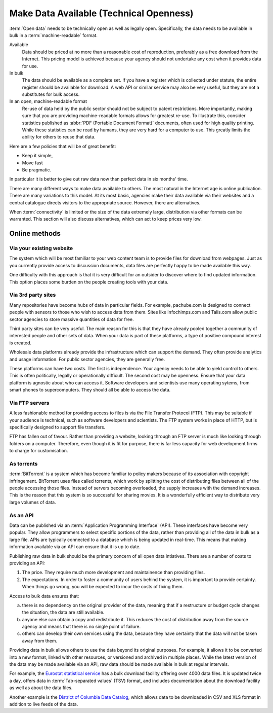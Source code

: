 ========================================
Make Data Available (Technical Openness)
========================================

:term:`Open data` needs to be technically open as well as legally open. 
Specifically, the data needs to be available in bulk in a 
:term:`machine-readable` format.

Available
  Data should be priced at no more than a reasonable cost of reproduction, 
  preferably as a free download from the Internet. This pricing model is
  achieved because your agency should not undertake any cost when it
  provides data for use. 

In bulk
  The data should be available as a complete set. If you have a register
  which is collected under statute, the entire register should be available
  for download. A web API or similar service may also be very useful, but 
  they are not a substitutes for bulk access.

In an open, machine-readable format
  Re-use of data held by the public sector should not be subject to patent
  restrictions. More importantly, making sure that you are providing 
  machine-readable formats allows for greatest re-use. To illustrate this,
  consider statistics published as :abbr:`PDF (Portable Document 
  Format)` 
  documents, often used for high quality printing. While these statistics
  can be read by humans, they are very hard for a computer to use. This
  greatly limits the ability for others to reuse that data.

Here are a few policies that will be of great benefit:

* Keep it simple, 
* Move fast
* Be pragmatic.

In particular it is better to give out raw data now than perfect data in 
six months' time.

There are many different ways to make data available to others. The most 
natural in the Internet age is online publication. There are many
variations to this model. At its most basic, agencies make their data 
available via their websites and a central catalogue directs visitors
to the appropriate source.  However, there are alternatives.

When :term:`connectivity` is limited or the size of the data extremely 
large, distribution via other formats can be warranted. This section will 
also discuss alternatives, which can act to keep prices very low.

Online methods
==============

Via your existing website
-------------------------

The system which will be most familiar to your web content team is to
provide files for download from webpages. Just as you currently 
provide access to discussion documents, data files are perfectly happy
to be made available this way.

One difficulty with this approach is that it is very difficult for an
outsider to discover where to find updated information. This option
places some burden on the people creating tools with your
data.

Via 3rd party sites
--------------------

Many repositories have become hubs of data in particular fields.
For example, pachube.com is designed to connect people with sensors to
those who wish to access data from them. Sites like Infochimps.com and 
Talis.com allow public sector agencies to store massive quantities of
data for free.

Third party sites can be very useful. The main reason for this is that
they have already pooled together a community of interested people and
other sets of data. When your data is part of these platforms, a 
type of positive compound interest is created. 

Wholesale data platforms already provide the infrastructure which can 
support the demand. They often provide analytics and usage information. 
For public sector agencies, they are generally free.

These platforms can have two costs. The first is independence. Your 
agency needs to be able to yield control to others. This is often 
politically, legally or operationally difficult. The second cost may 
be openness. Ensure that your data platform is agnostic about who can 
access it. Software developers and scientists use many operating sytems,
from smart phones to supercomputers. They should all be able to access
the data.


Via FTP servers
---------------

A less fashionable method for providing access to files is via the
File Transfer Protocol (FTP). This may be suitable if your audience is 
technical, such as software developers and scientists. The FTP system
works in place of HTTP, but is specifically designed to support file
transfers.

FTP has fallen out of favour. Rather than providing a website, looking
through an FTP server is much like looking through folders on a 
computer. Therefore, even though it is fit for purpose, there is far
less capacity for web development firms to charge for customisation.

As torrents
-----------

:term:`BitTorrent` is a system which has become familiar to policy makers 
because of its association with copyright infringement. BitTorrent uses
files called torrents, which work by splitting the cost of distributing 
files between all of the people accessing those files. Instead of servers
becoming overloaded, the supply increases with the demand increases. This is
the reason that this system is so successful for sharing movies. It is a 
wonderfully efficient way to distribute very large volumes of data.

As an API
---------

Data can be published via an :term:`Application Programming Interface` 
(API). These interfaces have become very popular. They allow programmers 
to select specific portions of the data, rather than providing
all of the data in bulk as a large file. APIs are typically connected
to a database which is being updated in real-time. This means that 
making information available via an API can ensure that it is up to 
date.

Publishing raw data in bulk should be the primary concern of all open
data intiatives. There are a number of costs to providing an API:

1. The price. They require much more development and maintainence 
   than providing files.
2. The expectations. In order to foster a community of users 
   behind the system, it is important to provide certainty. When things
   go wrong, you will be expected to incur the costs of fixing them.

Access to bulk data ensures that: 

a) there is no dependency on the original provider of the data, meaning that
   if a restructure or budget cycle changes the situation, the data are
   still available.
b) anyone else can obtain a copy and redistribute it. This reduces the
   cost of distribution away from the source agency and means that there
   is no single point of failure.
c) others can develop their own services using the data, because they
   have certainty that the data will not be taken away from them.

Providing data in bulk allows others to use the data beyond its original
purposes. For example, it allows it to be converted into a new format, linked 
with other resources, or versioned and archived in multiple 
places. While the latest version of the data may be made available via 
an API, raw data should be made available in bulk at regular intervals.

For example, the `Eurostat statistical service`_ has a bulk download 
facility offering over 4000 data files. It is updated twice a day, offers 
data in :term:`Tab-separated values` (TSV) format, and includes 
documentation about the download facility as well as about the data files.

.. _Eurostat statistical service: http://epp.eurostat.ec.europa.eu/

Another example is the `District of Columbia Data Catalog`_, which 
allows data to be downloaded in CSV and XLS format in addition to live 
feeds of the data.

.. _District of Columbia Data Catalog: http://octo.dc.gov/DC/OCTO/

